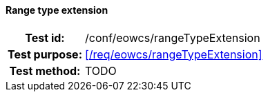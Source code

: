 ==== Range type extension
[cols=">20h,<80d",width="100%"]
|===
|Test id: |/conf/eowcs/rangeTypeExtension
|Test purpose: |<</req/eowcs/rangeTypeExtension>>
|Test method:
a|
TODO
|===
